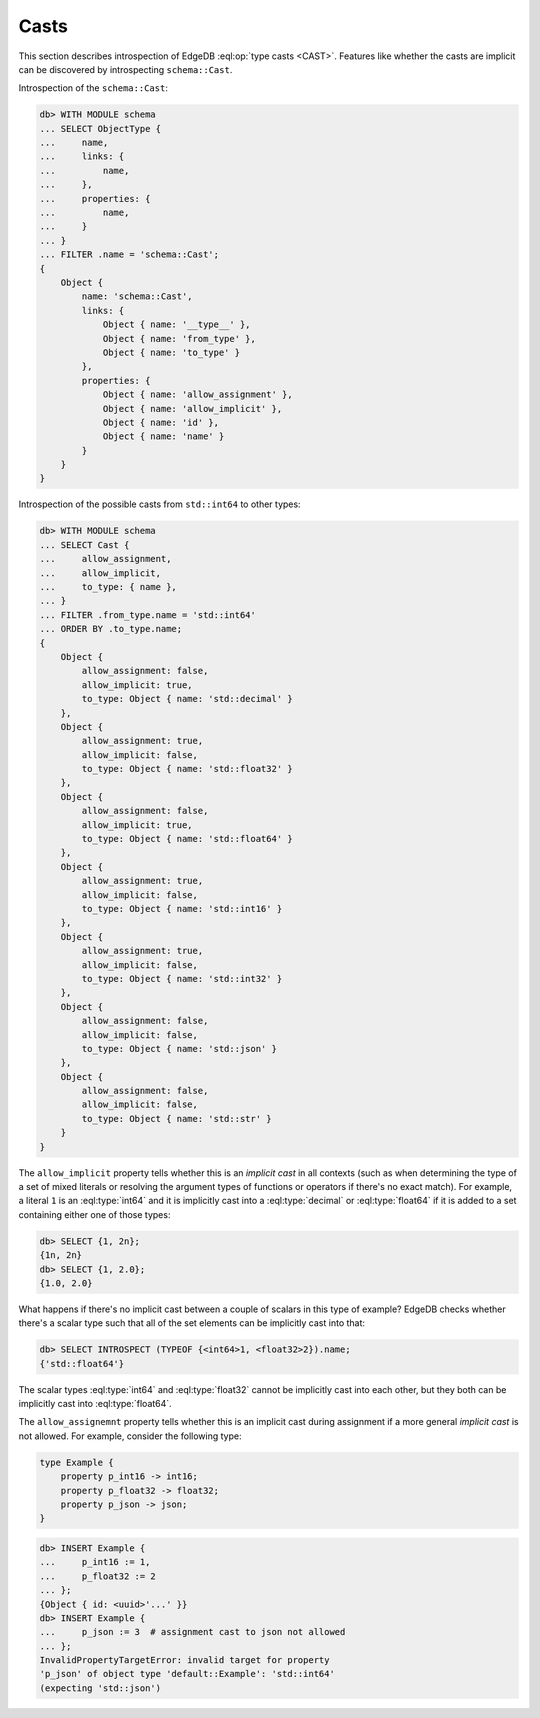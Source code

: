 .. _ref_eql_introspection_casts:

=====
Casts
=====

This section describes introspection of EdgeDB :eql:op:`type casts
<CAST>`. Features like whether the casts are implicit can be
discovered by introspecting ``schema::Cast``.

Introspection of the ``schema::Cast``:

.. code-block:: edgeql-repl

    db> WITH MODULE schema
    ... SELECT ObjectType {
    ...     name,
    ...     links: {
    ...         name,
    ...     },
    ...     properties: {
    ...         name,
    ...     }
    ... }
    ... FILTER .name = 'schema::Cast';
    {
        Object {
            name: 'schema::Cast',
            links: {
                Object { name: '__type__' },
                Object { name: 'from_type' },
                Object { name: 'to_type' }
            },
            properties: {
                Object { name: 'allow_assignment' },
                Object { name: 'allow_implicit' },
                Object { name: 'id' },
                Object { name: 'name' }
            }
        }
    }

Introspection of the possible casts from ``std::int64`` to other
types:

.. code-block:: edgeql-repl

    db> WITH MODULE schema
    ... SELECT Cast {
    ...     allow_assignment,
    ...     allow_implicit,
    ...     to_type: { name },
    ... }
    ... FILTER .from_type.name = 'std::int64'
    ... ORDER BY .to_type.name;
    {
        Object {
            allow_assignment: false,
            allow_implicit: true,
            to_type: Object { name: 'std::decimal' }
        },
        Object {
            allow_assignment: true,
            allow_implicit: false,
            to_type: Object { name: 'std::float32' }
        },
        Object {
            allow_assignment: false,
            allow_implicit: true,
            to_type: Object { name: 'std::float64' }
        },
        Object {
            allow_assignment: true,
            allow_implicit: false,
            to_type: Object { name: 'std::int16' }
        },
        Object {
            allow_assignment: true,
            allow_implicit: false,
            to_type: Object { name: 'std::int32' }
        },
        Object {
            allow_assignment: false,
            allow_implicit: false,
            to_type: Object { name: 'std::json' }
        },
        Object {
            allow_assignment: false,
            allow_implicit: false,
            to_type: Object { name: 'std::str' }
        }
    }

The ``allow_implicit`` property tells whether this is an *implicit cast*
in all contexts (such as when determining the type of a set of mixed
literals or resolving the argument types of functions or operators if
there's no exact match). For example, a literal ``1`` is an
:eql:type:`int64` and it is implicitly cast into a :eql:type:`decimal`
or :eql:type:`float64` if it is added to a set containing either one
of those types:

.. code-block:: edgeql-repl

    db> SELECT {1, 2n};
    {1n, 2n}
    db> SELECT {1, 2.0};
    {1.0, 2.0}

What happens if there's no implicit cast between a couple of scalars
in this type of example? EdgeDB checks whether there's a scalar type
such that all of the set elements can be implicitly cast into that:

.. code-block:: edgeql-repl

    db> SELECT INTROSPECT (TYPEOF {<int64>1, <float32>2}).name;
    {'std::float64'}

The scalar types :eql:type:`int64` and :eql:type:`float32` cannot be
implicitly cast into each other, but they both can be implicitly cast
into :eql:type:`float64`.

The ``allow_assignemnt`` property tells whether this is an implicit
cast during assignment if a more general *implicit cast* is not
allowed. For example, consider the following type:

.. code-block:: sdl

    type Example {
        property p_int16 -> int16;
        property p_float32 -> float32;
        property p_json -> json;
    }

.. code-block:: edgeql-repl

    db> INSERT Example {
    ...     p_int16 := 1,
    ...     p_float32 := 2
    ... };
    {Object { id: <uuid>'...' }}
    db> INSERT Example {
    ...     p_json := 3  # assignment cast to json not allowed
    ... };
    InvalidPropertyTargetError: invalid target for property
    'p_json' of object type 'default::Example': 'std::int64'
    (expecting 'std::json')
